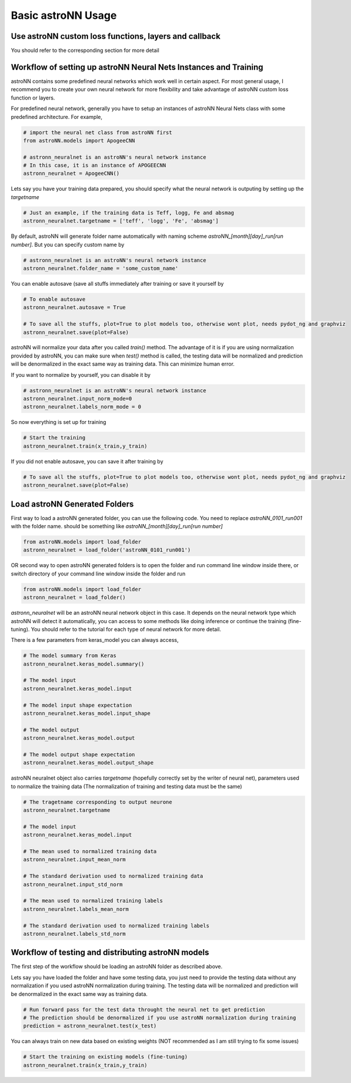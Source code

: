 
Basic astroNN Usage
=======================================================

Use astroNN custom loss functions, layers and callback
---------------------------------------------------------

You should refer to the corresponding section for more detail

Workflow of setting up astroNN Neural Nets Instances and Training
--------------------------------------------------------------------

astroNN contains some predefined neural networks which work well in certain aspect. For most general usage, I recommend
you to create your own neural network for more flexibility and take advantage of astroNN custom loss function or layers.

For predefined neural network, generally you have to setup an instances of astroNN Neural Nets class with some predefined architecture. For example,

.. code-block:: python

    # import the neural net class from astroNN first
    from astroNN.models import ApogeeCNN

    # astronn_neuralnet is an astroNN's neural network instance
    # In this case, it is an instance of APOGEECNN
    astronn_neuralnet = ApogeeCNN()

Lets say you have your training data prepared, you should specify what the neural network is outputing by setting up the `targetname`

.. code-block:: python

    # Just an example, if the training data is Teff, logg, Fe and absmag
    astronn_neuralnet.targetname = ['teff', 'logg', 'Fe', 'absmag']

By default, astroNN will generate folder name automatically with naming scheme `astroNN_[month][day]_run[run number]`.
But you can specify custom name by

.. code-block:: python

    # astronn_neuralnet is an astroNN's neural network instance
    astronn_neuralnet.folder_name = 'some_custom_name'

You can enable autosave (save all stuffs immediately after training or save it yourself by

.. code-block:: python

    # To enable autosave
    astronn_neuralnet.autosave = True

    # To save all the stuffs, plot=True to plot models too, otherwise wont plot, needs pydot_ng and graphviz
    astronn_neuralnet.save(plot=False)

astroNN will normalize your data after you called `train()` method. The advantage of it is if you are using normalization
provided by astroNN, you can make sure when `test()` method is called, the testing data will be normalized and prediction will
be denormalized in the exact same way as training data. This can minimize human error.

If you want to normalize by yourself, you can disable it by

.. code-block:: python

    # astronn_neuralnet is an astroNN's neural network instance
    astronn_neuralnet.input_norm_mode=0
    astronn_neuralnet.labels_norm_mode = 0

So now everything is set up for training

.. code-block:: python

    # Start the training
    astronn_neuralnet.train(x_train,y_train)

If you did not enable autosave, you can save it after training by

.. code-block:: python

    # To save all the stuffs, plot=True to plot models too, otherwise wont plot, needs pydot_ng and graphviz
    astronn_neuralnet.save(plot=False)

Load astroNN Generated Folders
-------------------------------------

.. autofucntion:: astroNN.models.load_folder

First way to load a astroNN generated folder, you can use the following code. You need to replace `astroNN_0101_run001`
with the folder name. should be something like `astroNN_[month][day]_run[run number]`

.. code-block:: python

    from astroNN.models import load_folder
    astronn_neuralnet = load_folder('astroNN_0101_run001')

.. image:: openfolder_m1.png

OR second way to open astroNN generated folders is to open the folder and run command line window inside there, or switch
directory of your command line window inside the folder and run

.. code-block:: python

    from astroNN.models import load_folder
    astronn_neuralnet = load_folder()

.. image:: openfolder_m2.png

`astronn_neuralnet` will be an astroNN neural network object in this case.
It depends on the neural network type which astroNN will detect it automatically,
you can access to some methods like doing inference or continue the training (fine-tuning).
You should refer to the tutorial for each type of neural network for more detail.

There is a few parameters from keras_model you can always access,

.. code-block:: python

    # The model summary from Keras
    astronn_neuralnet.keras_model.summary()

    # The model input
    astronn_neuralnet.keras_model.input

    # The model input shape expectation
    astronn_neuralnet.keras_model.input_shape

    # The model output
    astronn_neuralnet.keras_model.output

    # The model output shape expectation
    astronn_neuralnet.keras_model.output_shape


astroNN neuralnet object also carries `targetname` (hopefully correctly set by the writer of neural net), parameters
used to normalize the training data (The normalization of training and testing data must be the same)

.. code-block:: python

    # The tragetname corresponding to output neurone
    astronn_neuralnet.targetname

    # The model input
    astronn_neuralnet.keras_model.input

    # The mean used to normalized training data
    astronn_neuralnet.input_mean_norm

    # The standard derivation used to normalized training data
    astronn_neuralnet.input_std_norm

    # The mean used to normalized training labels
    astronn_neuralnet.labels_mean_norm

    # The standard derivation used to normalized training labels
    astronn_neuralnet.labels_std_norm

Workflow of testing and distributing astroNN models
-------------------------------------------------------

The first step of the workflow should be loading an astroNN folder as described above.

Lets say you have loaded the folder and have some testing data, you just need to provide the testing data without
any normalization if you used astroNN normalization during training. The testing data will be normalized and prediction will
be denormalized in the exact same way as training data.

.. code-block:: python

    # Run forward pass for the test data throught the neural net to get prediction
    # The prediction should be denormalized if you use astroNN normalization during training
    prediction = astronn_neuralnet.test(x_test)

You can always train on new data based on existing weights (NOT recommended as I am still trying to fix some issues)

.. code-block:: python

    # Start the training on existing models (fine-tuning)
    astronn_neuralnet.train(x_train,y_train)